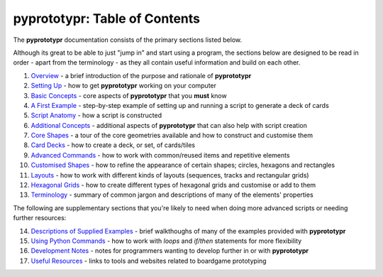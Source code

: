 pyprototypr: Table of Contents
==============================

The **pyprototypr** documentation consists of the primary sections listed
below.

Although its great to be able to just "jump in" and start using a
program, the sections below are designed to be read in order - apart from
the terminology - as they all contain useful information and build on each
other.

1.  `Overview <overview.rst>`_ - a brief introduction of the purpose and
    rationale of **pyprototypr**
2.  `Setting Up <setting_up.rst>`_ - how to get **pyprototypr** working
    on your computer
3.  `Basic Concepts <basic_concepts.rst>`_ - core aspects of
    **pyprototypr** that you **must** know
4.  `A First Example <worked_example.rst>`_ - step-by-step
    example of setting up and running a script to generate a deck of cards
5.  `Script Anatomy <script_anatomy.rst>`_ - how a script is constructed
6.  `Additional Concepts <additional_concepts.rst>`_ - additional
    aspects of **pyprototypr** that can also help with script creation
7.  `Core Shapes <core_shapes.rst>`_ - a tour of the core geometries
    available and how to construct and customise them
8.  `Card Decks <card_decks.rst>`_ - how to create a deck, or set, of
    cards/tiles
9.  `Advanced Commands <advanced_commands.rst>`_ - how to work with
    common/reused items and repetitive elements
10. `Customised Shapes <customised_shapes.rst>`_ - how to refine the
    appearance of certain shapes; circles, hexagons and rectangles
11. `Layouts <layouts.rst>`_ - how to work with different kinds of
    layouts (sequences, tracks and rectangular grids)
12. `Hexagonal Grids <hexagonal_grids.rst>`_ - how to create different types
    of hexagonal grids and customise or add to them
13. `Terminology <terminology.rst>`_ - summary of common jargon and descriptions
    of many of the elements' properties

The following are supplementary sections that you're likely to need when
doing more advanced scripts or needing further resources:

14. `Descriptions of Supplied Examples <examples/index.rst>`_ - brief
    walkthoughs of many of the examples provided with **pyprototypr**
15. `Using Python Commands <python_commands.rst>`_ - how to work with
    *loops* and *if/then* statements for more flexibility
16. `Development Notes <development.rst>`_ - notes for programmers wanting
    to develop further in or with  **pyprototypr**
17. `Useful Resources <useful_resources.rst>`_ - links to
    tools and websites related to boardgame prototyping
